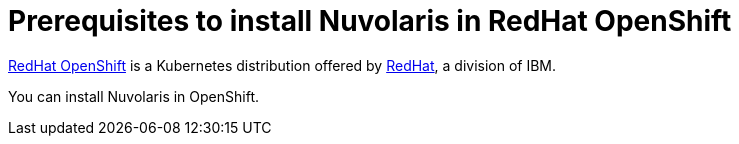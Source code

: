 = Prerequisites to install Nuvolaris in RedHat OpenShift

https://www.redhat.com/en/technologies/cloud-computing/openshift[RedHat OpenShift] is a Kubernetes distribution offered by https://www.redhat.com[RedHat], a division of IBM.

You can install Nuvolaris in OpenShift.
